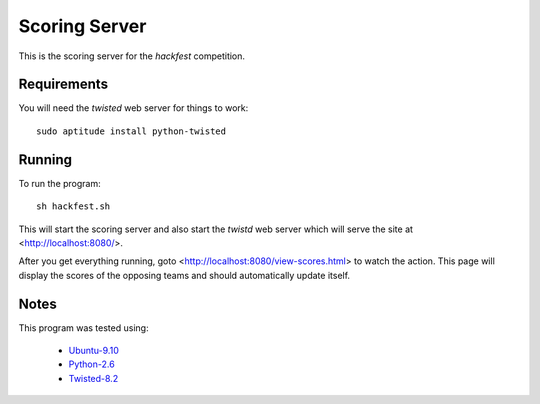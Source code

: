 
Scoring Server
==============

This is the scoring server for the `hackfest` competition.

Requirements
------------

You will need the `twisted` web server for things to work::

    sudo aptitude install python-twisted

Running
-------

To run the program::

    sh hackfest.sh

This will start the scoring server and also start the `twistd` web
server which will serve the site at <http://localhost:8080/>.

After you get everything running, goto
<http://localhost:8080/view-scores.html> to watch the action.  This
page will display the scores of the opposing teams and should
automatically update itself.

Notes
-----

This program was tested using:

 * `Ubuntu-9.10 <http://www.ubuntu.com/GetUbuntu/download>`_
 * `Python-2.6 <http://www.python.org/download/>`_
 * `Twisted-8.2 <http://twistedmatrix.com/trac/>`_
